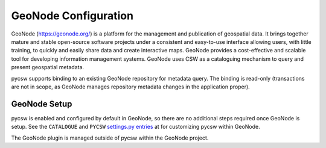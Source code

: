 .. _geonode:

GeoNode Configuration
======================

GeoNode (https://geonode.org/) is a platform for the management and publication of geospatial data. It brings together mature and stable open-source software projects under a consistent and easy-to-use interface allowing users, with little training, to quickly and easily share data and create interactive maps. GeoNode provides a cost-effective and scalable tool for developing information management systems.  GeoNode uses CSW as a cataloguing mechanism to query and present geospatial metadata.

pycsw supports binding to an existing GeoNode repository for metadata query.  The binding is read-only (transactions are not in scope, as GeoNode manages repository metadata changes in the application proper).

GeoNode Setup
-------------

pycsw is enabled and configured by default in GeoNode, so there are no additional steps required once GeoNode is setup.  See the ``CATALOGUE`` and ``PYCSW`` `settings.py entries`_ at for customizing pycsw within GeoNode.

The GeoNode plugin is managed outside of pycsw within the GeoNode project.

.. _`settings.py entries`: https://docs.geonode.org/en/master/basic/settings/index.html
